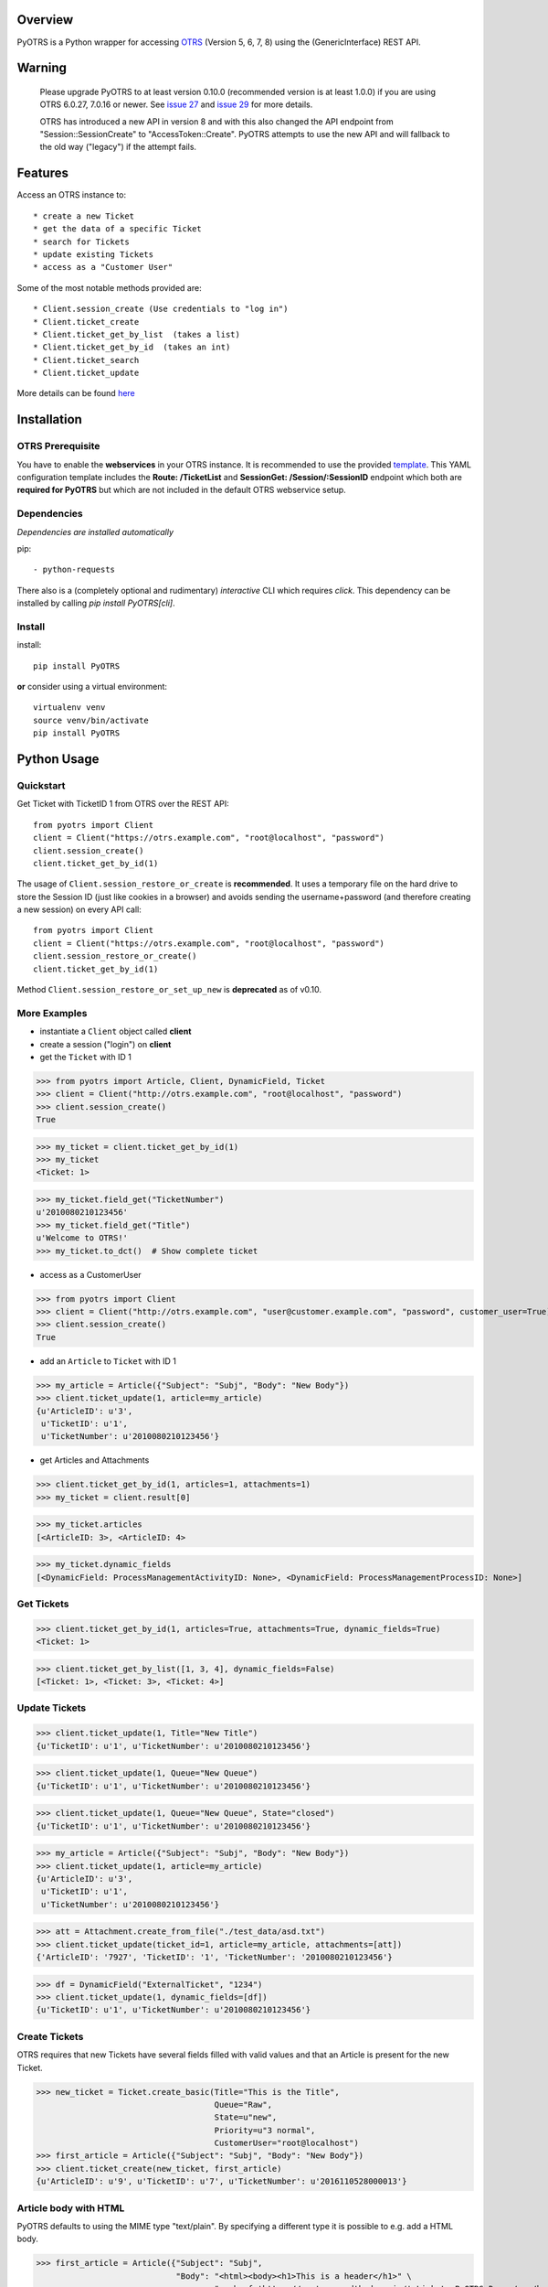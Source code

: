 Overview
========

|VersionBadge| |BuildStatus| |CoverageReport| |DocsBuildStatus| |LicenseBadge| |PythonVersions|


.. |VersionBadge| image:: https://badge.fury.io/py/PyOTRS.svg
    :target: https://badge.fury.io/py/PyOTRS
    :alt: |version|

.. |BuildStatus| image:: https://gitlab.com/rhab/PyOTRS/badges/main/pipeline.svg
    :target: https://gitlab.com/rhab/PyOTRS/commits/main
    :alt: Build Status

.. |CoverageReport| image:: https://gitlab.com/rhab/PyOTRS/badges/main/coverage.svg
    :target: https://gitlab.com/rhab/PyOTRS/commits/main
    :alt: Coverage Report

.. |DocsBuildStatus| image:: https://readthedocs.org/projects/pyotrs/badge/?version=stable
    :target: https://pyotrs.readthedocs.org/en/stable/index.html
    :alt: Docs Build Status

.. |LicenseBadge| image:: https://img.shields.io/badge/license-MIT-blue.svg
    :target: https://gitlab.com/rhab/PyOTRS/-/blob/main/LICENSE
    :alt: MIT licensed

.. |PythonVersions| image:: https://img.shields.io/badge/python-3.7%2C%203.8%2C%203.9%2C%203.10%2C%203.11-blue.svg
    :alt: python: 3.7, 3.8, 3.9, 3.10, 3.11


PyOTRS is a Python wrapper for accessing `OTRS <https://www.otrs.com/>`_ (Version 5, 6, 7, 8) using the
(GenericInterface) REST API.

Warning
=======

    Please upgrade PyOTRS to at least version 0.10.0 (recommended version is at least 1.0.0) if you
    are using OTRS 6.0.27, 7.0.16 or newer. See `issue 27 <https://gitlab.com/rhab/PyOTRS/-/issues/27>`_
    and `issue 29 <https://gitlab.com/rhab/PyOTRS/-/issues/29>`_ for more details.

    OTRS has introduced a new API in version 8 and with this also changed the API endpoint from
    "Session::SessionCreate" to "AccessToken::Create". PyOTRS attempts to use the new API and will
    fallback to the old way ("legacy") if the attempt fails.


Features
========

Access an OTRS instance to::

    * create a new Ticket
    * get the data of a specific Ticket
    * search for Tickets
    * update existing Tickets
    * access as a "Customer User"

Some of the most notable methods provided are::

    * Client.session_create (Use credentials to "log in")
    * Client.ticket_create
    * Client.ticket_get_by_list  (takes a list)
    * Client.ticket_get_by_id  (takes an int)
    * Client.ticket_search
    * Client.ticket_update

More details can be found `here <pyotrs.html>`_

Installation
============

OTRS Prerequisite
-----------------

You have to enable the **webservices** in your OTRS instance.  It is recommended to use the
provided `template <https://gitlab.com/rhab/PyOTRS/raw/main/webservices_templates/GenericTicketConnectorREST.yml>`_.
This YAML configuration template includes the **Route: /TicketList** and **SessionGet: /Session/:SessionID** endpoint which both are **required for PyOTRS** but which are not included in the default OTRS webservice setup.

Dependencies
------------

*Dependencies are installed automatically*

pip::

    - python-requests


There also is a (completely optional and rudimentary) *interactive* CLI which requires `click`. This
dependency can be installed by calling `pip install PyOTRS[cli]`.

Install
-------

install::

    pip install PyOTRS

**or** consider using a virtual environment::

    virtualenv venv
    source venv/bin/activate
    pip install PyOTRS

Python Usage
============

Quickstart
----------

Get Ticket with TicketID 1 from OTRS over the REST API::

    from pyotrs import Client
    client = Client("https://otrs.example.com", "root@localhost", "password")
    client.session_create()
    client.ticket_get_by_id(1)


The usage of ``Client.session_restore_or_create`` is **recommended**. It uses a temporary file
on the hard drive to store the Session ID (just like cookies in a browser) and avoids sending
the username+password (and therefore creating a new session) on every API call::

    from pyotrs import Client
    client = Client("https://otrs.example.com", "root@localhost", "password")
    client.session_restore_or_create()
    client.ticket_get_by_id(1)

Method ``Client.session_restore_or_set_up_new`` is **deprecated** as of v0.10.

More Examples
-------------

- instantiate a ``Client`` object called **client**
- create a session ("login") on **client**
- get the ``Ticket`` with ID 1

>>> from pyotrs import Article, Client, DynamicField, Ticket
>>> client = Client("http://otrs.example.com", "root@localhost", "password")
>>> client.session_create()
True

>>> my_ticket = client.ticket_get_by_id(1)
>>> my_ticket
<Ticket: 1>

>>> my_ticket.field_get("TicketNumber")
u'2010080210123456'
>>> my_ticket.field_get("Title")
u'Welcome to OTRS!'
>>> my_ticket.to_dct()  # Show complete ticket


- access as a CustomerUser

>>> from pyotrs import Client
>>> client = Client("http://otrs.example.com", "user@customer.example.com", "password", customer_user=True)
>>> client.session_create()
True


- add an ``Article`` to ``Ticket`` with ID 1

>>> my_article = Article({"Subject": "Subj", "Body": "New Body"})
>>> client.ticket_update(1, article=my_article)
{u'ArticleID': u'3',
 u'TicketID': u'1',
 u'TicketNumber': u'2010080210123456'}


- get Articles and Attachments

>>> client.ticket_get_by_id(1, articles=1, attachments=1)
>>> my_ticket = client.result[0]

>>> my_ticket.articles
[<ArticleID: 3>, <ArticleID: 4>

>>> my_ticket.dynamic_fields
[<DynamicField: ProcessManagementActivityID: None>, <DynamicField: ProcessManagementProcessID: None>]


Get Tickets
-----------

>>> client.ticket_get_by_id(1, articles=True, attachments=True, dynamic_fields=True)
<Ticket: 1>

>>> client.ticket_get_by_list([1, 3, 4], dynamic_fields=False)
[<Ticket: 1>, <Ticket: 3>, <Ticket: 4>]


Update Tickets
--------------

>>> client.ticket_update(1, Title="New Title")
{u'TicketID': u'1', u'TicketNumber': u'2010080210123456'}

>>> client.ticket_update(1, Queue="New Queue")
{u'TicketID': u'1', u'TicketNumber': u'2010080210123456'}

>>> client.ticket_update(1, Queue="New Queue", State="closed")
{u'TicketID': u'1', u'TicketNumber': u'2010080210123456'}

>>> my_article = Article({"Subject": "Subj", "Body": "New Body"})
>>> client.ticket_update(1, article=my_article)
{u'ArticleID': u'3',
 u'TicketID': u'1',
 u'TicketNumber': u'2010080210123456'}


>>> att = Attachment.create_from_file("./test_data/asd.txt")
>>> client.ticket_update(ticket_id=1, article=my_article, attachments=[att])
{'ArticleID': '7927', 'TicketID': '1', 'TicketNumber': '2010080210123456'}

>>> df = DynamicField("ExternalTicket", "1234")
>>> client.ticket_update(1, dynamic_fields=[df])
{u'TicketID': u'1', u'TicketNumber': u'2010080210123456'}


Create Tickets
--------------

OTRS requires that new Tickets have several fields filled with valid values and that an
Article is present for the new Ticket.

>>> new_ticket = Ticket.create_basic(Title="This is the Title",
                                     Queue="Raw",
                                     State=u"new",
                                     Priority=u"3 normal",
                                     CustomerUser="root@localhost")
>>> first_article = Article({"Subject": "Subj", "Body": "New Body"})
>>> client.ticket_create(new_ticket, first_article)
{u'ArticleID': u'9', u'TicketID': u'7', u'TicketNumber': u'2016110528000013'}


Article body with HTML
----------------------

PyOTRS defaults to using the MIME type "text/plain". By specifying a different type it is possible to e.g. add a HTML body.

>>> first_article = Article({"Subject": "Subj",
                             "Body": "<html><body><h1>This is a header</h1>" \
                                     "<a href='https://pyotrs.readthedocs.io/'>Link to PyOTRS Docs</a></body></html>",
                             "MimeType": "text/html"})
>>> client.ticket_update(10, first_article)
{u'ArticleID': u'29', u'TicketID': u'10', u'TicketNumber': u'2017052328000034'}


Search for Tickets
------------------

- get list of Tickets created before a date (e.g. Jan 01, 2011)

>>> from datetime import datetime
>>> client.ticket_search(TicketCreateTimeOlderDate=datetime(2011, 1, 1))
[u'1']


- get list of Tickets created less than a certain time ago (e.g. younger than 1 week)

>>> from datetime import datetime
>>> from datetime import timedelta
>>> client.ticket_search(TicketCreateTimeNewerDate=datetime.utcnow() - timedelta(days=7))
[u'66', u'65', u'64', u'63']


- show tickets with either 'open' or 'new' state in Queue 12 created over a week ago

>>> from datetime import datetime
>>> from datetime import timedelta
>>> week = datetime.utcnow() - timedelta(days=7)
>>> client.ticket_search(TicketCreateTimeOlderDate=week, States=['open', 'new'], QueueIDs=[12])

- empty result (search worked, but there are no matching tickets)

>>> client.ticket_search(Title="no such ticket")
[]

- search for content of DynamicFields

>>> df = DynamicField("ExternalTicket", search_patterns=["1234"])
>>> client.ticket_search(dynamic_fields=[df])
[u'2']

>>> df = DynamicField("ExternalTicket", search_patterns=["123*"], search_operator="Like")
>>> client.ticket_search([df])
[u'2']



Tips
----

**If needed** the *insecure plattform warnings* can be disabled::

    # turn off platform insecurity warnings from urllib3
    from requests.packages.urllib3 import disable_warnings
    disable_warnings()  # TODO 2016-04-23 (RH) verify this

PyOTRS Shell CLI
================

The PyOTRS Shell CLI is a kind of "proof-of-concept" for the PyOTRS wrapper library.

**Attention: PyOTRS can only retrieve Ticket data at the moment!**

Usage
-----

Get a Ticket::

    pyotrs get -b https://otrs.example.com/ -u root@localhost -p password -t 1
    Starting PyOTRS CLI
    No config file found at: /home/user/.pyotrs
    Connecting to https://otrs.example.com/ as user..
    Ticket:         Welcome to OTRS!
    Queue:          Raw
    State:          closed successful
    Priority:       3 normal

Get usage information::

    $: pyotrs -h
    Usage: PyOTRS [OPTIONS] COMMAND [ARGS]...

    Options:
      --version      Show the version and exit.
      --config PATH  Config File
      -h, --help     Show this message and exit.

    Commands:
      get  PyOTRS get command

    $:pyotrs get -h
    Starting PyOTRS CLI
    No config file found at: /home/user/.pyotrs
    Usage: PyOTRS get [OPTIONS]

      PyOTRS get command

    Options:
      -b, --baseurl TEXT              Base URL
      -u, --username TEXT             Username
      -p, --password TEXT             Password
      -t, --ticket-id INTEGER         Ticket ID
      --store-path TEXT               where to store Attachments (default:
                                      /tmp/pyotrs_<random_str>
      --store-attachments             store Article Attachments to
                                      /tmp/<ticket_id>
      --attachments                   include Article Attachments
      --articles                      include Articles
      --https-verify / --no-https-verify
                                      HTTPS(SSL/TLS) Certificate validation
                                      (default: enabled)
      --ca-cert-bundle TEXT           CA CERT Bundle (Path)
      -h, --help                      Show this message and exit.


Get a Ticket "*interactively*\"::

    $: pyotrs get
    Starting PyOTRS CLI
    No config file found at: /home/user/.pyotrs
    Baseurl: http://otrs.example.com
    Username: user
    Password:
    Ticket id: 1

    Connecting to https://otrs.example.com as user..

    Ticket:         Welcome to OTRS!
    Queue:          Raw
    State:          closed successful
    Priority:       3 normal

    Full Ticket:
    {u'Ticket': {u'TypeID': 1  [...]



Provide Config
--------------

There are four ways to provide config values::

    1. interactively when prompted
    2. as commandline arguments when calling (checkout -h/--help)
    3. as settings in the environment
    4. in a config file (default location: ~/.pyotrs)

Both the config file and the environment use the same variable names::

    PYOTRS_BASEURL=http://otrs.example.com
    PYOTRS_USERNAME=root@localhost
    PYOTRS_PASSWORD=otrs_password
    PYOTRS_HTTPS_VERIFY=True
    PYOTRS_CA_CERT_BUNDLE=


License
=======

`MIT License <http://en.wikipedia.org/wiki/MIT_License>`__
